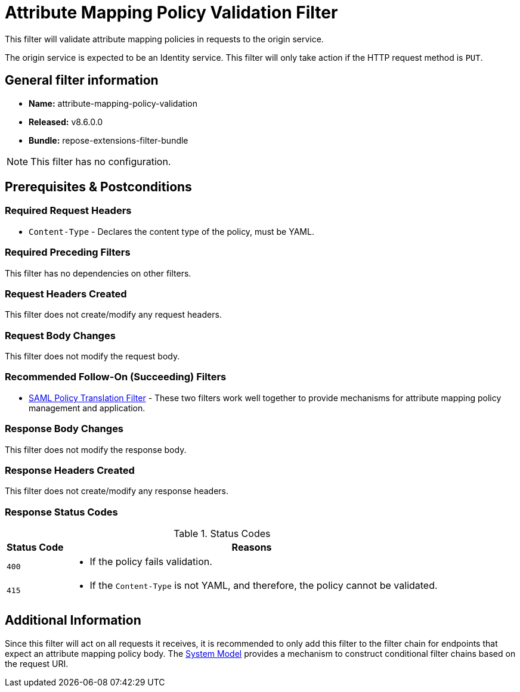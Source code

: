 = Attribute Mapping Policy Validation Filter

This filter will validate attribute mapping policies in requests to the origin service.

The origin service is expected to be an Identity service.
This filter will only take action if the HTTP request method is `PUT`.

== General filter information
* *Name:* attribute-mapping-policy-validation
* *Released:* v8.6.0.0
* *Bundle:* repose-extensions-filter-bundle

[NOTE]
====
This filter has no configuration.
====

== Prerequisites & Postconditions
=== Required Request Headers
* `Content-Type` - Declares the content type of the policy, must be YAML.

=== Required Preceding Filters
This filter has no dependencies on other filters.

=== Request Headers Created
This filter does not create/modify any request headers.

=== Request Body Changes
This filter does not modify the request body.

=== Recommended Follow-On (Succeeding) Filters
* <<saml-policy.adoc#,SAML Policy Translation Filter>> - These two filters work well together to provide mechanisms for attribute mapping policy management and application.

=== Response Body Changes
This filter does not modify the response body.

=== Response Headers Created
This filter does not create/modify any response headers.

=== Response Status Codes
[cols="2", options="header,autowidth"]
.Status Codes
|===
| Status Code
| Reasons

| `400`
a| * If the policy fails validation.

| `415`
a| * If the `Content-Type` is not YAML, and therefore, the policy cannot be validated.
|===

== Additional Information
Since this filter will act on all requests it receives, it is recommended to only add this filter to the filter chain for endpoints that expect an attribute mapping policy body.
The <<../architecture/system-model.adoc#,System Model>> provides a mechanism to construct conditional filter chains based on the request URI.

